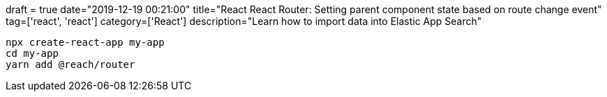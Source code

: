 +++
draft = true
date="2019-12-19 00:21:00"
title="React React Router: Setting parent component state based on route change event"
tag=['react', 'react']
category=['React']
description="Learn how to import data into Elastic App Search"
+++


[source,bash]
----
npx create-react-app my-app
cd my-app
yarn add @reach/router
----
